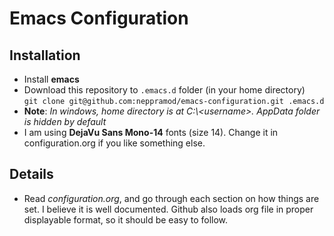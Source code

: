 * Emacs Configuration
** Installation
 - Install *emacs*
 - Download this repository to ~.emacs.d~ folder (in your home directory) \\ 
   ~git clone git@github.com:neppramod/emacs-configuration.git .emacs.d~
 - *Note*: /In windows, home directory is at C:\Users\<username>\AppData\Roaming. AppData folder is hidden by default/ \\
 - I am using *DejaVu Sans Mono-14* fonts (size 14). Change it in configuration.org if you like something else. 
** Details
  - Read [[configuration.org][configuration.org]], and go through each section on how things are set. I believe it is well documented. Github also loads org file in proper displayable format, so it should be easy to follow.


